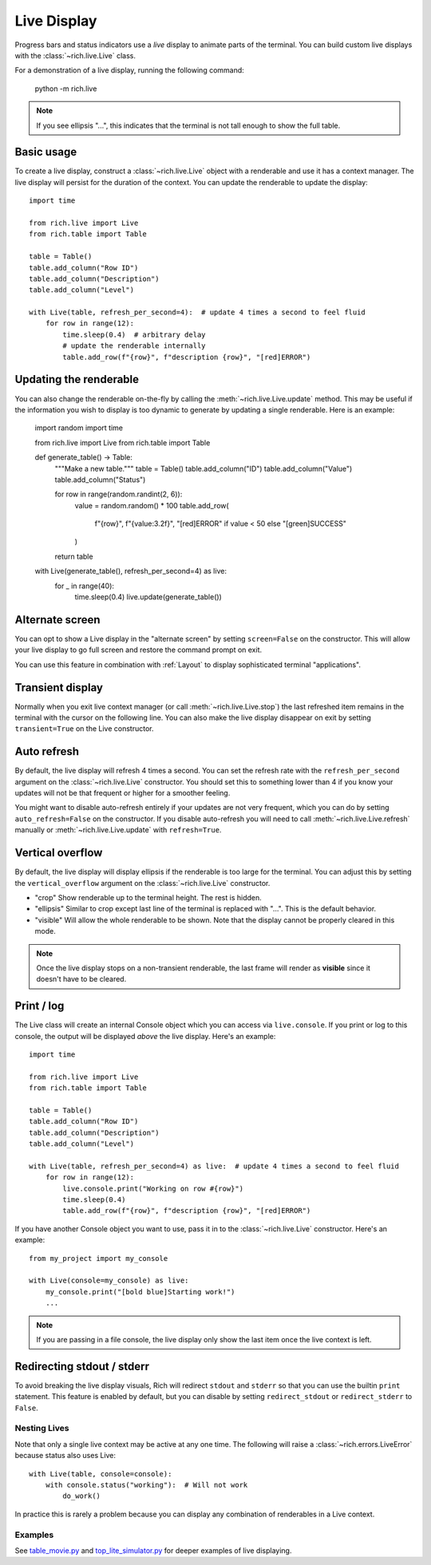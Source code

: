 .. _live:

Live Display
============

Progress bars and status indicators use a *live* display to animate parts of the terminal. You can build custom live displays with the :class:`~rich.live.Live` class. 

For a demonstration of a live display, running the following command:

    python -m rich.live

.. note::

    If you see ellipsis "...", this indicates that the terminal is not tall enough to show the full table.

Basic usage
~~~~~~~~~~~

To create a live display, construct a :class:`~rich.live.Live` object with a renderable and use it has a context manager. The live display will persist for the duration of the context. You can update the renderable to update the display::


    import time

    from rich.live import Live
    from rich.table import Table

    table = Table()
    table.add_column("Row ID")
    table.add_column("Description")
    table.add_column("Level")

    with Live(table, refresh_per_second=4):  # update 4 times a second to feel fluid
        for row in range(12):
            time.sleep(0.4)  # arbitrary delay
            # update the renderable internally
            table.add_row(f"{row}", f"description {row}", "[red]ERROR")


Updating the renderable
~~~~~~~~~~~~~~~~~~~~~~~

You can also change the renderable on-the-fly by calling the :meth:`~rich.live.Live.update` method. This may be useful if the information you wish to display is too dynamic to generate by updating a single renderable. Here is an example:


    import random
    import time

    from rich.live import Live
    from rich.table import Table


    def generate_table() -> Table:
        """Make a new table."""
        table = Table()
        table.add_column("ID")
        table.add_column("Value")
        table.add_column("Status")

        for row in range(random.randint(2, 6)):
            value = random.random() * 100
            table.add_row(
                f"{row}", f"{value:3.2f}", "[red]ERROR" if value < 50 else "[green]SUCCESS"
            )
        return table


    with Live(generate_table(), refresh_per_second=4) as live:
        for _ in range(40):
            time.sleep(0.4)
            live.update(generate_table())


Alternate screen
~~~~~~~~~~~~~~~~

You can opt to show a Live display in the "alternate screen" by setting ``screen=False`` on the constructor. This will allow your live display to go full screen and restore the command prompt on exit. 

You can use this feature in combination with :ref:`Layout` to display sophisticated terminal "applications".

Transient display
~~~~~~~~~~~~~~~~~

Normally when you exit live context manager (or call :meth:`~rich.live.Live.stop`) the last refreshed item remains in the terminal with the cursor on the following line.
You can also make the live display disappear on exit by setting ``transient=True`` on the Live constructor. 

Auto refresh
~~~~~~~~~~~~

By default, the live display will refresh 4 times a second. You can set the refresh rate with the ``refresh_per_second`` argument on the :class:`~rich.live.Live` constructor.
You should set this to something lower than 4 if you know your updates will not be that frequent or higher for a smoother feeling.

You might want to disable auto-refresh entirely if your updates are not very frequent, which you can do by setting ``auto_refresh=False`` on the constructor.
If you disable auto-refresh you will need to call :meth:`~rich.live.Live.refresh` manually or :meth:`~rich.live.Live.update` with ``refresh=True``.

Vertical overflow
~~~~~~~~~~~~~~~~~

By default, the live display will display ellipsis if the renderable is too large for the terminal. You can adjust this by setting the
``vertical_overflow`` argument on the :class:`~rich.live.Live` constructor.

- "crop" Show renderable up to the terminal height. The rest is hidden.
- "ellipsis" Similar to crop except last line of the terminal is replaced with "...". This is the default behavior.
- "visible" Will allow the whole renderable to be shown. Note that the display cannot be properly cleared in this mode.

.. note::

    Once the live display stops on a non-transient renderable, the last frame will render as **visible** since it doesn't have to be cleared.


Print / log
~~~~~~~~~~~

The Live class will create an internal Console object which you can access via ``live.console``. If you print or log to this console, the output will be displayed *above* the live display. Here's an example::

    import time

    from rich.live import Live
    from rich.table import Table

    table = Table()
    table.add_column("Row ID")
    table.add_column("Description")
    table.add_column("Level")

    with Live(table, refresh_per_second=4) as live:  # update 4 times a second to feel fluid
        for row in range(12):
            live.console.print("Working on row #{row}")
            time.sleep(0.4)
            table.add_row(f"{row}", f"description {row}", "[red]ERROR")


If you have another Console object you want to use, pass it in to the :class:`~rich.live.Live` constructor. Here's an example::

    from my_project import my_console

    with Live(console=my_console) as live:
        my_console.print("[bold blue]Starting work!")
        ...

.. note::

    If you are passing in a file console, the live display only show the last item once the live context is left.

Redirecting stdout / stderr
~~~~~~~~~~~~~~~~~~~~~~~~~~~

To avoid breaking the live display visuals, Rich will redirect ``stdout`` and ``stderr`` so that you can use the builtin ``print`` statement.
This feature is enabled by default, but you can disable by setting ``redirect_stdout`` or ``redirect_stderr`` to ``False``.

Nesting Lives
-------------

Note that only a single live context may be active at any one time. The following will raise a :class:`~rich.errors.LiveError` because status also uses Live::

    with Live(table, console=console):
        with console.status("working"):  # Will not work
            do_work()

In practice this is rarely a problem because you can display any combination of renderables in a Live context.

Examples
--------

See `table_movie.py <https://github.com/willmcgugan/rich/blob/master/examples/table_movie.py>`_ and
`top_lite_simulator.py <https://github.com/willmcgugan/rich/blob/master/examples/top_lite_simulator.py>`_
for deeper examples of live displaying.
